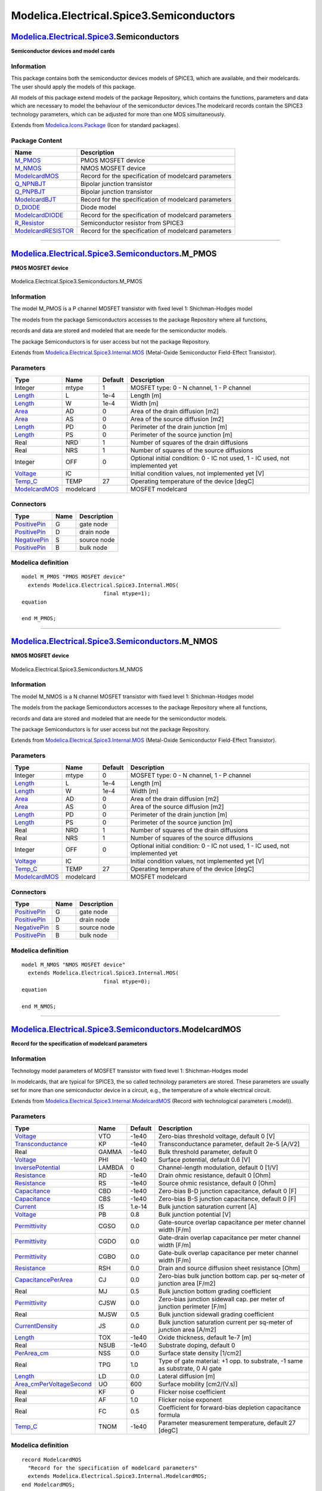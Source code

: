 =========================================
Modelica.Electrical.Spice3.Semiconductors
=========================================

`Modelica.Electrical.Spice3 <Modelica_Electrical_Spice3.html#Modelica.Electrical.Spice3>`_.Semiconductors
---------------------------------------------------------------------------------------------------------

**Semiconductor devices and model cards**

Information
~~~~~~~~~~~

::

This package contains both the semiconductor devices models of SPICE3,
which are available, and their modelcards. The user should apply the
models of this package.

All models of this package extend models of the package Repository,
which contains the functions, parameters and data which are necessary to
model the behaviour of the semiconductor devices.The modelcard records
contain the SPICE3 technology parameters, which can be adjusted for more
than one MOS simultaneously.

::

Extends from
`Modelica.Icons.Package <Modelica_Icons_Package.html#Modelica.Icons.Package>`_
(Icon for standard packages).

Package Content
~~~~~~~~~~~~~~~

+---------------------------------------------------------------------------------------------------------------------------------------------------------------------------------------------------+--------------------------------------------------------+
| Name                                                                                                                                                                                              | Description                                            |
+===================================================================================================================================================================================================+========================================================+
| |image10| `M\_PMOS <Modelica_Electrical_Spice3_Semiconductors.html#Modelica.Electrical.Spice3.Semiconductors.M_PMOS>`_                                                                            | PMOS MOSFET device                                     |
+---------------------------------------------------------------------------------------------------------------------------------------------------------------------------------------------------+--------------------------------------------------------+
| |image11| `M\_NMOS <Modelica_Electrical_Spice3_Semiconductors.html#Modelica.Electrical.Spice3.Semiconductors.M_NMOS>`_                                                                            | NMOS MOSFET device                                     |
+---------------------------------------------------------------------------------------------------------------------------------------------------------------------------------------------------+--------------------------------------------------------+
| |image12| `ModelcardMOS <Modelica_Electrical_Spice3_Semiconductors.html#Modelica.Electrical.Spice3.Semiconductors.ModelcardMOS>`_                                                                 | Record for the specification of modelcard parameters   |
+---------------------------------------------------------------------------------------------------------------------------------------------------------------------------------------------------+--------------------------------------------------------+
| |image13| `Q\_NPNBJT <Modelica_Electrical_Spice3_Semiconductors.html#Modelica.Electrical.Spice3.Semiconductors.Q_NPNBJT>`_                                                                        | Bipolar junction transistor                            |
+---------------------------------------------------------------------------------------------------------------------------------------------------------------------------------------------------+--------------------------------------------------------+
| |image14| `Q\_PNPBJT <Modelica_Electrical_Spice3_Semiconductors.html#Modelica.Electrical.Spice3.Semiconductors.Q_PNPBJT>`_                                                                        | Bipolar junction transistor                            |
+---------------------------------------------------------------------------------------------------------------------------------------------------------------------------------------------------+--------------------------------------------------------+
| |image15| `ModelcardBJT <Modelica_Electrical_Spice3_Semiconductors.html#Modelica.Electrical.Spice3.Semiconductors.ModelcardBJT>`_                                                                 | Record for the specification of modelcard parameters   |
+---------------------------------------------------------------------------------------------------------------------------------------------------------------------------------------------------+--------------------------------------------------------+
| |image16| `D\_DIODE <Modelica_Electrical_Spice3_Semiconductors.html#Modelica.Electrical.Spice3.Semiconductors.D_DIODE>`_                                                                          | Diode model                                            |
+---------------------------------------------------------------------------------------------------------------------------------------------------------------------------------------------------+--------------------------------------------------------+
| |image17| `ModelcardDIODE <Modelica_Electrical_Spice3_Semiconductors.html#Modelica.Electrical.Spice3.Semiconductors.ModelcardDIODE>`_                                                             | Record for the specification of modelcard parameters   |
+---------------------------------------------------------------------------------------------------------------------------------------------------------------------------------------------------+--------------------------------------------------------+
| |image18| `R\_Resistor <Modelica_Electrical_Spice3_Semiconductors.html#Modelica.Electrical.Spice3.Semiconductors.R_Resistor>`_                                                                    | Semiconductor resistor from SPICE3                     |
+---------------------------------------------------------------------------------------------------------------------------------------------------------------------------------------------------+--------------------------------------------------------+
| |image19| `ModelcardRESISTOR <Modelica_Electrical_Spice3_Semiconductors.html#Modelica.Electrical.Spice3.Semiconductors.ModelcardRESISTOR>`_                                                       | Record for the specification of modelcard parameters   |
+---------------------------------------------------------------------------------------------------------------------------------------------------------------------------------------------------+--------------------------------------------------------+

--------------

|image20| `Modelica.Electrical.Spice3.Semiconductors <Modelica_Electrical_Spice3_Semiconductors.html#Modelica.Electrical.Spice3.Semiconductors>`_.M\_PMOS
---------------------------------------------------------------------------------------------------------------------------------------------------------

**PMOS MOSFET device**

.. figure:: Modelica.Electrical.Spice3.Semiconductors.M_PMOSD.png
   :align: center
   :alt: Modelica.Electrical.Spice3.Semiconductors.M\_PMOS

   Modelica.Electrical.Spice3.Semiconductors.M\_PMOS

Information
~~~~~~~~~~~

::

The model M\_PMOS is a P channel MOSFET transistor with fixed level 1:
Shichman-Hodges model

The models from the package Semiconductors accesses to the package
Repository where all functions,

records and data are stored and modeled that are neede for the
semiconductor models.

The package Semiconductors is for user access but not the package
Repository.

::

Extends from
`Modelica.Electrical.Spice3.Internal.MOS <Modelica_Electrical_Spice3_Internal.html#Modelica.Electrical.Spice3.Internal.MOS>`_
(Metal-Oxide Semiconductor Field-Effect Transistor).

Parameters
~~~~~~~~~~

+---------------------------------------------------------------------------------------------------------------+-------------+-----------+---------------------------------------------------------------------------------+
| Type                                                                                                          | Name        | Default   | Description                                                                     |
+===============================================================================================================+=============+===========+=================================================================================+
| Integer                                                                                                       | mtype       | 1         | MOSFET type: 0 - N channel, 1 - P channel                                       |
+---------------------------------------------------------------------------------------------------------------+-------------+-----------+---------------------------------------------------------------------------------+
| `Length <Modelica_SIunits.html#Modelica.SIunits.Length>`_                                                     | L           | 1e-4      | Length [m]                                                                      |
+---------------------------------------------------------------------------------------------------------------+-------------+-----------+---------------------------------------------------------------------------------+
| `Length <Modelica_SIunits.html#Modelica.SIunits.Length>`_                                                     | W           | 1e-4      | Width [m]                                                                       |
+---------------------------------------------------------------------------------------------------------------+-------------+-----------+---------------------------------------------------------------------------------+
| `Area <Modelica_SIunits.html#Modelica.SIunits.Area>`_                                                         | AD          | 0         | Area of the drain diffusion [m2]                                                |
+---------------------------------------------------------------------------------------------------------------+-------------+-----------+---------------------------------------------------------------------------------+
| `Area <Modelica_SIunits.html#Modelica.SIunits.Area>`_                                                         | AS          | 0         | Area of the source diffusion [m2]                                               |
+---------------------------------------------------------------------------------------------------------------+-------------+-----------+---------------------------------------------------------------------------------+
| `Length <Modelica_SIunits.html#Modelica.SIunits.Length>`_                                                     | PD          | 0         | Perimeter of the drain junction [m]                                             |
+---------------------------------------------------------------------------------------------------------------+-------------+-----------+---------------------------------------------------------------------------------+
| `Length <Modelica_SIunits.html#Modelica.SIunits.Length>`_                                                     | PS          | 0         | Perimeter of the source junction [m]                                            |
+---------------------------------------------------------------------------------------------------------------+-------------+-----------+---------------------------------------------------------------------------------+
| Real                                                                                                          | NRD         | 1         | Number of squares of the drain diffusions                                       |
+---------------------------------------------------------------------------------------------------------------+-------------+-----------+---------------------------------------------------------------------------------+
| Real                                                                                                          | NRS         | 1         | Number of squares of the source diffusions                                      |
+---------------------------------------------------------------------------------------------------------------+-------------+-----------+---------------------------------------------------------------------------------+
| Integer                                                                                                       | OFF         | 0         | Optional initial condition: 0 - IC not used, 1 - IC used, not implemented yet   |
+---------------------------------------------------------------------------------------------------------------+-------------+-----------+---------------------------------------------------------------------------------+
| `Voltage <Modelica_SIunits.html#Modelica.SIunits.Voltage>`_                                                   | IC          |           | Initial condition values, not implemented yet [V]                               |
+---------------------------------------------------------------------------------------------------------------+-------------+-----------+---------------------------------------------------------------------------------+
| `Temp\_C <Modelica_SIunits.html#Modelica.SIunits.Temp_C>`_                                                    | TEMP        | 27        | Operating temperature of the device [degC]                                      |
+---------------------------------------------------------------------------------------------------------------+-------------+-----------+---------------------------------------------------------------------------------+
| `ModelcardMOS <Modelica_Electrical_Spice3_Internal.html#Modelica.Electrical.Spice3.Internal.ModelcardMOS>`_   | modelcard   |           | MOSFET modelcard                                                                |
+---------------------------------------------------------------------------------------------------------------+-------------+-----------+---------------------------------------------------------------------------------+

Connectors
~~~~~~~~~~

+-----------------------------------------------------------------------------------------------------------------+--------+---------------+
| Type                                                                                                            | Name   | Description   |
+=================================================================================================================+========+===============+
| `PositivePin <Modelica_Electrical_Analog_Interfaces.html#Modelica.Electrical.Analog.Interfaces.PositivePin>`_   | G      | gate node     |
+-----------------------------------------------------------------------------------------------------------------+--------+---------------+
| `PositivePin <Modelica_Electrical_Analog_Interfaces.html#Modelica.Electrical.Analog.Interfaces.PositivePin>`_   | D      | drain node    |
+-----------------------------------------------------------------------------------------------------------------+--------+---------------+
| `NegativePin <Modelica_Electrical_Analog_Interfaces.html#Modelica.Electrical.Analog.Interfaces.NegativePin>`_   | S      | source node   |
+-----------------------------------------------------------------------------------------------------------------+--------+---------------+
| `PositivePin <Modelica_Electrical_Analog_Interfaces.html#Modelica.Electrical.Analog.Interfaces.PositivePin>`_   | B      | bulk node     |
+-----------------------------------------------------------------------------------------------------------------+--------+---------------+

Modelica definition
~~~~~~~~~~~~~~~~~~~

::

    model M_PMOS "PMOS MOSFET device"
      extends Modelica.Electrical.Spice3.Internal.MOS(
                              final mtype=1);
    equation 

    end M_PMOS;

--------------

|image21| `Modelica.Electrical.Spice3.Semiconductors <Modelica_Electrical_Spice3_Semiconductors.html#Modelica.Electrical.Spice3.Semiconductors>`_.M\_NMOS
---------------------------------------------------------------------------------------------------------------------------------------------------------

**NMOS MOSFET device**

.. figure:: Modelica.Electrical.Spice3.Semiconductors.M_PMOSD.png
   :align: center
   :alt: Modelica.Electrical.Spice3.Semiconductors.M\_NMOS

   Modelica.Electrical.Spice3.Semiconductors.M\_NMOS

Information
~~~~~~~~~~~

::

The model M\_NMOS is a N channel MOSFET transistor with fixed level 1:
Shichman-Hodges model

The models from the package Semiconductors accesses to the package
Repository where all functions,

records and data are stored and modeled that are neede for the
semiconductor models.

The package Semiconductors is for user access but not the package
Repository.

::

Extends from
`Modelica.Electrical.Spice3.Internal.MOS <Modelica_Electrical_Spice3_Internal.html#Modelica.Electrical.Spice3.Internal.MOS>`_
(Metal-Oxide Semiconductor Field-Effect Transistor).

Parameters
~~~~~~~~~~

+---------------------------------------------------------------------------------------------------------------+-------------+-----------+---------------------------------------------------------------------------------+
| Type                                                                                                          | Name        | Default   | Description                                                                     |
+===============================================================================================================+=============+===========+=================================================================================+
| Integer                                                                                                       | mtype       | 0         | MOSFET type: 0 - N channel, 1 - P channel                                       |
+---------------------------------------------------------------------------------------------------------------+-------------+-----------+---------------------------------------------------------------------------------+
| `Length <Modelica_SIunits.html#Modelica.SIunits.Length>`_                                                     | L           | 1e-4      | Length [m]                                                                      |
+---------------------------------------------------------------------------------------------------------------+-------------+-----------+---------------------------------------------------------------------------------+
| `Length <Modelica_SIunits.html#Modelica.SIunits.Length>`_                                                     | W           | 1e-4      | Width [m]                                                                       |
+---------------------------------------------------------------------------------------------------------------+-------------+-----------+---------------------------------------------------------------------------------+
| `Area <Modelica_SIunits.html#Modelica.SIunits.Area>`_                                                         | AD          | 0         | Area of the drain diffusion [m2]                                                |
+---------------------------------------------------------------------------------------------------------------+-------------+-----------+---------------------------------------------------------------------------------+
| `Area <Modelica_SIunits.html#Modelica.SIunits.Area>`_                                                         | AS          | 0         | Area of the source diffusion [m2]                                               |
+---------------------------------------------------------------------------------------------------------------+-------------+-----------+---------------------------------------------------------------------------------+
| `Length <Modelica_SIunits.html#Modelica.SIunits.Length>`_                                                     | PD          | 0         | Perimeter of the drain junction [m]                                             |
+---------------------------------------------------------------------------------------------------------------+-------------+-----------+---------------------------------------------------------------------------------+
| `Length <Modelica_SIunits.html#Modelica.SIunits.Length>`_                                                     | PS          | 0         | Perimeter of the source junction [m]                                            |
+---------------------------------------------------------------------------------------------------------------+-------------+-----------+---------------------------------------------------------------------------------+
| Real                                                                                                          | NRD         | 1         | Number of squares of the drain diffusions                                       |
+---------------------------------------------------------------------------------------------------------------+-------------+-----------+---------------------------------------------------------------------------------+
| Real                                                                                                          | NRS         | 1         | Number of squares of the source diffusions                                      |
+---------------------------------------------------------------------------------------------------------------+-------------+-----------+---------------------------------------------------------------------------------+
| Integer                                                                                                       | OFF         | 0         | Optional initial condition: 0 - IC not used, 1 - IC used, not implemented yet   |
+---------------------------------------------------------------------------------------------------------------+-------------+-----------+---------------------------------------------------------------------------------+
| `Voltage <Modelica_SIunits.html#Modelica.SIunits.Voltage>`_                                                   | IC          |           | Initial condition values, not implemented yet [V]                               |
+---------------------------------------------------------------------------------------------------------------+-------------+-----------+---------------------------------------------------------------------------------+
| `Temp\_C <Modelica_SIunits.html#Modelica.SIunits.Temp_C>`_                                                    | TEMP        | 27        | Operating temperature of the device [degC]                                      |
+---------------------------------------------------------------------------------------------------------------+-------------+-----------+---------------------------------------------------------------------------------+
| `ModelcardMOS <Modelica_Electrical_Spice3_Internal.html#Modelica.Electrical.Spice3.Internal.ModelcardMOS>`_   | modelcard   |           | MOSFET modelcard                                                                |
+---------------------------------------------------------------------------------------------------------------+-------------+-----------+---------------------------------------------------------------------------------+

Connectors
~~~~~~~~~~

+-----------------------------------------------------------------------------------------------------------------+--------+---------------+
| Type                                                                                                            | Name   | Description   |
+=================================================================================================================+========+===============+
| `PositivePin <Modelica_Electrical_Analog_Interfaces.html#Modelica.Electrical.Analog.Interfaces.PositivePin>`_   | G      | gate node     |
+-----------------------------------------------------------------------------------------------------------------+--------+---------------+
| `PositivePin <Modelica_Electrical_Analog_Interfaces.html#Modelica.Electrical.Analog.Interfaces.PositivePin>`_   | D      | drain node    |
+-----------------------------------------------------------------------------------------------------------------+--------+---------------+
| `NegativePin <Modelica_Electrical_Analog_Interfaces.html#Modelica.Electrical.Analog.Interfaces.NegativePin>`_   | S      | source node   |
+-----------------------------------------------------------------------------------------------------------------+--------+---------------+
| `PositivePin <Modelica_Electrical_Analog_Interfaces.html#Modelica.Electrical.Analog.Interfaces.PositivePin>`_   | B      | bulk node     |
+-----------------------------------------------------------------------------------------------------------------+--------+---------------+

Modelica definition
~~~~~~~~~~~~~~~~~~~

::

    model M_NMOS "NMOS MOSFET device"
      extends Modelica.Electrical.Spice3.Internal.MOS(
                              final mtype=0);
    equation 

    end M_NMOS;

--------------

`Modelica.Electrical.Spice3.Semiconductors <Modelica_Electrical_Spice3_Semiconductors.html#Modelica.Electrical.Spice3.Semiconductors>`_.ModelcardMOS
----------------------------------------------------------------------------------------------------------------------------------------------------

**Record for the specification of modelcard parameters**

Information
~~~~~~~~~~~

::

Technology model parameters of MOSFET transistor with fixed level 1:
Shichman-Hodges model

In modelcards, that are typical for SPICE3, the so called technology
parameters are stored. These parameters are usually set for more than
one semiconductor device in a circuit, e.g., the temperature of a whole
electrical circuit.

::

Extends from
`Modelica.Electrical.Spice3.Internal.ModelcardMOS <Modelica_Electrical_Spice3_Internal.html#Modelica.Electrical.Spice3.Internal.ModelcardMOS>`_
(Record with technological parameters (.model)).

Parameters
~~~~~~~~~~

+----------------------------------------------------------------------------------------------------------------------------------------------+----------+-----------+--------------------------------------------------------------------------------+
| Type                                                                                                                                         | Name     | Default   | Description                                                                    |
+==============================================================================================================================================+==========+===========+================================================================================+
| `Voltage <Modelica_SIunits.html#Modelica.SIunits.Voltage>`_                                                                                  | VTO      | -1e40     | Zero-bias threshold voltage, default 0 [V]                                     |
+----------------------------------------------------------------------------------------------------------------------------------------------+----------+-----------+--------------------------------------------------------------------------------+
| `Transconductance <Modelica_SIunits.html#Modelica.SIunits.Transconductance>`_                                                                | KP       | -1e40     | Transconductance parameter, default 2e-5 [A/V2]                                |
+----------------------------------------------------------------------------------------------------------------------------------------------+----------+-----------+--------------------------------------------------------------------------------+
| Real                                                                                                                                         | GAMMA    | -1e40     | Bulk threshold parameter, default 0                                            |
+----------------------------------------------------------------------------------------------------------------------------------------------+----------+-----------+--------------------------------------------------------------------------------+
| `Voltage <Modelica_SIunits.html#Modelica.SIunits.Voltage>`_                                                                                  | PHI      | -1e40     | Surface potential, default 0.6 [V]                                             |
+----------------------------------------------------------------------------------------------------------------------------------------------+----------+-----------+--------------------------------------------------------------------------------+
| `InversePotential <Modelica_SIunits.html#Modelica.SIunits.InversePotential>`_                                                                | LAMBDA   | 0         | Channel-length modulation, default 0 [1/V]                                     |
+----------------------------------------------------------------------------------------------------------------------------------------------+----------+-----------+--------------------------------------------------------------------------------+
| `Resistance <Modelica_SIunits.html#Modelica.SIunits.Resistance>`_                                                                            | RD       | -1e40     | Drain ohmic resistance, default 0 [Ohm]                                        |
+----------------------------------------------------------------------------------------------------------------------------------------------+----------+-----------+--------------------------------------------------------------------------------+
| `Resistance <Modelica_SIunits.html#Modelica.SIunits.Resistance>`_                                                                            | RS       | -1e40     | Source ohmic resistance, default 0 [Ohm]                                       |
+----------------------------------------------------------------------------------------------------------------------------------------------+----------+-----------+--------------------------------------------------------------------------------+
| `Capacitance <Modelica_SIunits.html#Modelica.SIunits.Capacitance>`_                                                                          | CBD      | -1e40     | Zero-bias B-D junction capacitance, default 0 [F]                              |
+----------------------------------------------------------------------------------------------------------------------------------------------+----------+-----------+--------------------------------------------------------------------------------+
| `Capacitance <Modelica_SIunits.html#Modelica.SIunits.Capacitance>`_                                                                          | CBS      | -1e40     | Zero-bias B-S junction capacitance, default 0 [F]                              |
+----------------------------------------------------------------------------------------------------------------------------------------------+----------+-----------+--------------------------------------------------------------------------------+
| `Current <Modelica_SIunits.html#Modelica.SIunits.Current>`_                                                                                  | IS       | 1.e-14    | Bulk junction saturation current [A]                                           |
+----------------------------------------------------------------------------------------------------------------------------------------------+----------+-----------+--------------------------------------------------------------------------------+
| `Voltage <Modelica_SIunits.html#Modelica.SIunits.Voltage>`_                                                                                  | PB       | 0.8       | Bulk junction potential [V]                                                    |
+----------------------------------------------------------------------------------------------------------------------------------------------+----------+-----------+--------------------------------------------------------------------------------+
| `Permittivity <Modelica_SIunits.html#Modelica.SIunits.Permittivity>`_                                                                        | CGSO     | 0.0       | Gate-source overlap capacitance per meter channel width [F/m]                  |
+----------------------------------------------------------------------------------------------------------------------------------------------+----------+-----------+--------------------------------------------------------------------------------+
| `Permittivity <Modelica_SIunits.html#Modelica.SIunits.Permittivity>`_                                                                        | CGDO     | 0.0       | Gate-drain overlap capacitance per meter channel width [F/m]                   |
+----------------------------------------------------------------------------------------------------------------------------------------------+----------+-----------+--------------------------------------------------------------------------------+
| `Permittivity <Modelica_SIunits.html#Modelica.SIunits.Permittivity>`_                                                                        | CGBO     | 0.0       | Gate-bulk overlap capacitance per meter channel width [F/m]                    |
+----------------------------------------------------------------------------------------------------------------------------------------------+----------+-----------+--------------------------------------------------------------------------------+
| `Resistance <Modelica_SIunits.html#Modelica.SIunits.Resistance>`_                                                                            | RSH      | 0.0       | Drain and source diffusion sheet resistance [Ohm]                              |
+----------------------------------------------------------------------------------------------------------------------------------------------+----------+-----------+--------------------------------------------------------------------------------+
| `CapacitancePerArea <Modelica_SIunits.html#Modelica.SIunits.CapacitancePerArea>`_                                                            | CJ       | 0.0       | Zero-bias bulk junction bottom cap. per sq-meter of junction area [F/m2]       |
+----------------------------------------------------------------------------------------------------------------------------------------------+----------+-----------+--------------------------------------------------------------------------------+
| Real                                                                                                                                         | MJ       | 0.5       | Bulk junction bottom grading coefficient                                       |
+----------------------------------------------------------------------------------------------------------------------------------------------+----------+-----------+--------------------------------------------------------------------------------+
| `Permittivity <Modelica_SIunits.html#Modelica.SIunits.Permittivity>`_                                                                        | CJSW     | 0.0       | Zero-bias junction sidewall cap. per meter of junction perimeter [F/m]         |
+----------------------------------------------------------------------------------------------------------------------------------------------+----------+-----------+--------------------------------------------------------------------------------+
| Real                                                                                                                                         | MJSW     | 0.5       | Bulk junction sidewall grading coefficient                                     |
+----------------------------------------------------------------------------------------------------------------------------------------------+----------+-----------+--------------------------------------------------------------------------------+
| `CurrentDensity <Modelica_SIunits.html#Modelica.SIunits.CurrentDensity>`_                                                                    | JS       | 0.0       | Bulk junction saturation current per sq-meter of junction area [A/m2]          |
+----------------------------------------------------------------------------------------------------------------------------------------------+----------+-----------+--------------------------------------------------------------------------------+
| `Length <Modelica_SIunits.html#Modelica.SIunits.Length>`_                                                                                    | TOX      | -1e40     | Oxide thickness, default 1e-7 [m]                                              |
+----------------------------------------------------------------------------------------------------------------------------------------------+----------+-----------+--------------------------------------------------------------------------------+
| Real                                                                                                                                         | NSUB     | -1e40     | Substrate doping, default 0                                                    |
+----------------------------------------------------------------------------------------------------------------------------------------------+----------+-----------+--------------------------------------------------------------------------------+
| `PerArea\_cm <Modelica_SIunits_Conversions_NonSIunits.html#Modelica.SIunits.Conversions.NonSIunits.PerArea_cm>`_                             | NSS      | 0.0       | Surface state density [1/cm2]                                                  |
+----------------------------------------------------------------------------------------------------------------------------------------------+----------+-----------+--------------------------------------------------------------------------------+
| Real                                                                                                                                         | TPG      | 1.0       | Type of gate material: +1 opp. to substrate, -1 same as substrate, 0 Al gate   |
+----------------------------------------------------------------------------------------------------------------------------------------------+----------+-----------+--------------------------------------------------------------------------------+
| `Length <Modelica_SIunits.html#Modelica.SIunits.Length>`_                                                                                    | LD       | 0.0       | Lateral diffusion [m]                                                          |
+----------------------------------------------------------------------------------------------------------------------------------------------+----------+-----------+--------------------------------------------------------------------------------+
| `Area\_cmPerVoltageSecond <Modelica_SIunits_Conversions_NonSIunits.html#Modelica.SIunits.Conversions.NonSIunits.Area_cmPerVoltageSecond>`_   | UO       | 600       | Surface mobility [cm2/(V.s)]                                                   |
+----------------------------------------------------------------------------------------------------------------------------------------------+----------+-----------+--------------------------------------------------------------------------------+
| Real                                                                                                                                         | KF       | 0         | Flicker noise coefficient                                                      |
+----------------------------------------------------------------------------------------------------------------------------------------------+----------+-----------+--------------------------------------------------------------------------------+
| Real                                                                                                                                         | AF       | 1.0       | Flicker noise exponent                                                         |
+----------------------------------------------------------------------------------------------------------------------------------------------+----------+-----------+--------------------------------------------------------------------------------+
| Real                                                                                                                                         | FC       | 0.5       | Coefficient for forward-bias depletion capacitance formula                     |
+----------------------------------------------------------------------------------------------------------------------------------------------+----------+-----------+--------------------------------------------------------------------------------+
| `Temp\_C <Modelica_SIunits.html#Modelica.SIunits.Temp_C>`_                                                                                   | TNOM     | -1e40     | Parameter measurement temperature, default 27 [degC]                           |
+----------------------------------------------------------------------------------------------------------------------------------------------+----------+-----------+--------------------------------------------------------------------------------+

Modelica definition
~~~~~~~~~~~~~~~~~~~

::

    record ModelcardMOS 
      "Record for the specification of modelcard parameters"
      extends Modelica.Electrical.Spice3.Internal.ModelcardMOS;
    end ModelcardMOS;

--------------

|image22| `Modelica.Electrical.Spice3.Semiconductors <Modelica_Electrical_Spice3_Semiconductors.html#Modelica.Electrical.Spice3.Semiconductors>`_.Q\_NPNBJT
-----------------------------------------------------------------------------------------------------------------------------------------------------------

**Bipolar junction transistor**

.. figure:: Modelica.Electrical.Spice3.Semiconductors.Q_NPNBJTD.png
   :align: center
   :alt: Modelica.Electrical.Spice3.Semiconductors.Q\_NPNBJT

   Modelica.Electrical.Spice3.Semiconductors.Q\_NPNBJT

Information
~~~~~~~~~~~

::

The model Q\_NPNBJT is a NPN bipolar junction transistor model: Modified
Gummel-Poon.

The models from the package Semiconductors accesses to the package
Repository where all functions,

records and data are stored and modeled that are neede for the
semiconductor models.

The package Semiconductors is for user access but not the package
Repository.

::

Extends from
`Modelica.Electrical.Spice3.Internal.BJT <Modelica_Electrical_Spice3_Internal.html#Modelica.Electrical.Spice3.Internal.BJT>`_
(Bipolar junction transistor).

Parameters
~~~~~~~~~~

+-------------------------------------------------------------------------------------------------------------------+--------------+-----------+----------------------------------------------------------------------------------------+
| Type                                                                                                              | Name         | Default   | Description                                                                            |
+===================================================================================================================+==============+===========+========================================================================================+
| Real                                                                                                              | TBJT         | 1         | Type of transistor (NPN=1, PNP=-1)                                                     |
+-------------------------------------------------------------------------------------------------------------------+--------------+-----------+----------------------------------------------------------------------------------------+
| Real                                                                                                              | AREA         | 1.0       | Area factor                                                                            |
+-------------------------------------------------------------------------------------------------------------------+--------------+-----------+----------------------------------------------------------------------------------------+
| Boolean                                                                                                           | OFF          | false     | Optional initial condition: false - IC not used, true - IC used, not implemented yet   |
+-------------------------------------------------------------------------------------------------------------------+--------------+-----------+----------------------------------------------------------------------------------------+
| `Voltage <Modelica_SIunits.html#Modelica.SIunits.Voltage>`_                                                       | IC\_VCE      |           | Initial condition value (VBE, not implemented yet [V]                                  |
+-------------------------------------------------------------------------------------------------------------------+--------------+-----------+----------------------------------------------------------------------------------------+
| `Voltage <Modelica_SIunits.html#Modelica.SIunits.Voltage>`_                                                       | IC\_VBE      |           | Initial condition value (VBC, not implemented yet [V]                                  |
+-------------------------------------------------------------------------------------------------------------------+--------------+-----------+----------------------------------------------------------------------------------------+
| `Temp\_C <Modelica_SIunits.html#Modelica.SIunits.Temp_C>`_                                                        | TEMP         | 27        | Operating temperature of the device [degC]                                             |
+-------------------------------------------------------------------------------------------------------------------+--------------+-----------+----------------------------------------------------------------------------------------+
| Boolean                                                                                                           | SENS\_AREA   | false     | Flag to request sensitivity WRT area, not implemented yet                              |
+-------------------------------------------------------------------------------------------------------------------+--------------+-----------+----------------------------------------------------------------------------------------+
| `ModelcardBJT <Modelica_Electrical_Spice3_Internal.html#Modelica.Electrical.Spice3.Internal.ModelcardBJT>`_       | modelcard    |           | BJT modelcard                                                                          |
+-------------------------------------------------------------------------------------------------------------------+--------------+-----------+----------------------------------------------------------------------------------------+
| `SpiceConstants <Modelica_Electrical_Spice3_Internal.html#Modelica.Electrical.Spice3.Internal.SpiceConstants>`_   | Con          |           | General constants of SPICE simulator                                                   |
+-------------------------------------------------------------------------------------------------------------------+--------------+-----------+----------------------------------------------------------------------------------------+

Connectors
~~~~~~~~~~

+-----------------------------------------------------------------------------------------------------------------+--------+------------------+
| Type                                                                                                            | Name   | Description      |
+=================================================================================================================+========+==================+
| `PositivePin <Modelica_Electrical_Analog_Interfaces.html#Modelica.Electrical.Analog.Interfaces.PositivePin>`_   | B      | Base node        |
+-----------------------------------------------------------------------------------------------------------------+--------+------------------+
| `PositivePin <Modelica_Electrical_Analog_Interfaces.html#Modelica.Electrical.Analog.Interfaces.PositivePin>`_   | C      | Collector node   |
+-----------------------------------------------------------------------------------------------------------------+--------+------------------+
| `NegativePin <Modelica_Electrical_Analog_Interfaces.html#Modelica.Electrical.Analog.Interfaces.NegativePin>`_   | E      | Emitter node     |
+-----------------------------------------------------------------------------------------------------------------+--------+------------------+

Modelica definition
~~~~~~~~~~~~~~~~~~~

::

    model Q_NPNBJT "Bipolar junction transistor"
     extends Modelica.Electrical.Spice3.Internal.BJT(
                            final TBJT=1);


    end Q_NPNBJT;

--------------

|image23| `Modelica.Electrical.Spice3.Semiconductors <Modelica_Electrical_Spice3_Semiconductors.html#Modelica.Electrical.Spice3.Semiconductors>`_.Q\_PNPBJT
-----------------------------------------------------------------------------------------------------------------------------------------------------------

**Bipolar junction transistor**

.. figure:: Modelica.Electrical.Spice3.Semiconductors.Q_NPNBJTD.png
   :align: center
   :alt: Modelica.Electrical.Spice3.Semiconductors.Q\_PNPBJT

   Modelica.Electrical.Spice3.Semiconductors.Q\_PNPBJT

Information
~~~~~~~~~~~

::

The model Q\_PNPBJT is a PNP bipolar junction transistor model: Modified
Gummel-Poon.

The models from the package Semiconductors accesses to the package
Repository where all functions,

records and data are stored and modeled that are neede for the
semiconductor models.

The package Semiconductors is for user access but not the package
Repository.

::

Extends from
`Modelica.Electrical.Spice3.Internal.BJT <Modelica_Electrical_Spice3_Internal.html#Modelica.Electrical.Spice3.Internal.BJT>`_
(Bipolar junction transistor).

Parameters
~~~~~~~~~~

+-------------------------------------------------------------------------------------------------------------------+--------------+-----------+----------------------------------------------------------------------------------------+
| Type                                                                                                              | Name         | Default   | Description                                                                            |
+===================================================================================================================+==============+===========+========================================================================================+
| Real                                                                                                              | TBJT         | -1        | Type of transistor (NPN=1, PNP=-1)                                                     |
+-------------------------------------------------------------------------------------------------------------------+--------------+-----------+----------------------------------------------------------------------------------------+
| Real                                                                                                              | AREA         | 1.0       | Area factor                                                                            |
+-------------------------------------------------------------------------------------------------------------------+--------------+-----------+----------------------------------------------------------------------------------------+
| Boolean                                                                                                           | OFF          | false     | Optional initial condition: false - IC not used, true - IC used, not implemented yet   |
+-------------------------------------------------------------------------------------------------------------------+--------------+-----------+----------------------------------------------------------------------------------------+
| `Voltage <Modelica_SIunits.html#Modelica.SIunits.Voltage>`_                                                       | IC\_VCE      |           | Initial condition value (VBE, not implemented yet [V]                                  |
+-------------------------------------------------------------------------------------------------------------------+--------------+-----------+----------------------------------------------------------------------------------------+
| `Voltage <Modelica_SIunits.html#Modelica.SIunits.Voltage>`_                                                       | IC\_VBE      |           | Initial condition value (VBC, not implemented yet [V]                                  |
+-------------------------------------------------------------------------------------------------------------------+--------------+-----------+----------------------------------------------------------------------------------------+
| `Temp\_C <Modelica_SIunits.html#Modelica.SIunits.Temp_C>`_                                                        | TEMP         | 27        | Operating temperature of the device [degC]                                             |
+-------------------------------------------------------------------------------------------------------------------+--------------+-----------+----------------------------------------------------------------------------------------+
| Boolean                                                                                                           | SENS\_AREA   | false     | Flag to request sensitivity WRT area, not implemented yet                              |
+-------------------------------------------------------------------------------------------------------------------+--------------+-----------+----------------------------------------------------------------------------------------+
| `ModelcardBJT <Modelica_Electrical_Spice3_Internal.html#Modelica.Electrical.Spice3.Internal.ModelcardBJT>`_       | modelcard    |           | BJT modelcard                                                                          |
+-------------------------------------------------------------------------------------------------------------------+--------------+-----------+----------------------------------------------------------------------------------------+
| `SpiceConstants <Modelica_Electrical_Spice3_Internal.html#Modelica.Electrical.Spice3.Internal.SpiceConstants>`_   | Con          |           | General constants of SPICE simulator                                                   |
+-------------------------------------------------------------------------------------------------------------------+--------------+-----------+----------------------------------------------------------------------------------------+

Connectors
~~~~~~~~~~

+-----------------------------------------------------------------------------------------------------------------+--------+------------------+
| Type                                                                                                            | Name   | Description      |
+=================================================================================================================+========+==================+
| `PositivePin <Modelica_Electrical_Analog_Interfaces.html#Modelica.Electrical.Analog.Interfaces.PositivePin>`_   | B      | Base node        |
+-----------------------------------------------------------------------------------------------------------------+--------+------------------+
| `PositivePin <Modelica_Electrical_Analog_Interfaces.html#Modelica.Electrical.Analog.Interfaces.PositivePin>`_   | C      | Collector node   |
+-----------------------------------------------------------------------------------------------------------------+--------+------------------+
| `NegativePin <Modelica_Electrical_Analog_Interfaces.html#Modelica.Electrical.Analog.Interfaces.NegativePin>`_   | E      | Emitter node     |
+-----------------------------------------------------------------------------------------------------------------+--------+------------------+

Modelica definition
~~~~~~~~~~~~~~~~~~~

::

    model Q_PNPBJT "Bipolar junction transistor"
     extends Modelica.Electrical.Spice3.Internal.BJT(
                            final TBJT=-1);


    end Q_PNPBJT;

--------------

`Modelica.Electrical.Spice3.Semiconductors <Modelica_Electrical_Spice3_Semiconductors.html#Modelica.Electrical.Spice3.Semiconductors>`_.ModelcardBJT
----------------------------------------------------------------------------------------------------------------------------------------------------

**Record for the specification of modelcard parameters**

Information
~~~~~~~~~~~

::

In modelcards, that are typical for SPICE3, the so called technology
parameters are stored. These parameters are usually set for more than
one semiconductor device in a circuit, e.g., the temperature of a whole
electrical circuit.

Technology parameters of the modified Gummel-Poon bipolar junction
transistor model

::

Extends from
`Modelica.Electrical.Spice3.Internal.ModelcardBJT <Modelica_Electrical_Spice3_Internal.html#Modelica.Electrical.Spice3.Internal.ModelcardBJT>`_
(Record with technological parameters (.model)).

Parameters
~~~~~~~~~~

+-----------------------------------------------------------------------+--------+-----------+--------------------------------------------------------+
| Type                                                                  | Name   | Default   | Description                                            |
+=======================================================================+========+===========+========================================================+
| `Temp\_C <Modelica_SIunits.html#Modelica.SIunits.Temp_C>`_            | TNOM   | -1e40     | Parameter measurement temperature, default 27 [degC]   |
+-----------------------------------------------------------------------+--------+-----------+--------------------------------------------------------+
| `Current <Modelica_SIunits.html#Modelica.SIunits.Current>`_           | IS     | 1e-16     | Transport saturation current [A]                       |
+-----------------------------------------------------------------------+--------+-----------+--------------------------------------------------------+
| Real                                                                  | BF     | 100.00    | Ideal maximum forward beta F                           |
+-----------------------------------------------------------------------+--------+-----------+--------------------------------------------------------+
| Real                                                                  | NF     | 1.0       | Forward current emission coefficientF                  |
+-----------------------------------------------------------------------+--------+-----------+--------------------------------------------------------+
| Real                                                                  | NE     | 1.5       | B-E leakage emission coefficient                       |
+-----------------------------------------------------------------------+--------+-----------+--------------------------------------------------------+
| `Current <Modelica_SIunits.html#Modelica.SIunits.Current>`_           | ISE    | -1e40     | B-E leakage saturation current, default = 0 [A]        |
+-----------------------------------------------------------------------+--------+-----------+--------------------------------------------------------+
| `Current <Modelica_SIunits.html#Modelica.SIunits.Current>`_           | ISC    | -1e40     | B-C leakage saturation current, default = 0 [A]        |
+-----------------------------------------------------------------------+--------+-----------+--------------------------------------------------------+
| Real                                                                  | BR     | 1.0       | Ideal maximum reverse beta                             |
+-----------------------------------------------------------------------+--------+-----------+--------------------------------------------------------+
| Real                                                                  | NR     | 1.0       | Reverse current emission coefficient                   |
+-----------------------------------------------------------------------+--------+-----------+--------------------------------------------------------+
| Real                                                                  | NC     | 2.0       | B-C leakage emission coefficient                       |
+-----------------------------------------------------------------------+--------+-----------+--------------------------------------------------------+
| `Voltage <Modelica_SIunits.html#Modelica.SIunits.Voltage>`_           | VAF    | 0.0       | Forward Early voltage [V]                              |
+-----------------------------------------------------------------------+--------+-----------+--------------------------------------------------------+
| `Current <Modelica_SIunits.html#Modelica.SIunits.Current>`_           | IKF    | 0.0       | Forward beta roll-off corner current [A]               |
+-----------------------------------------------------------------------+--------+-----------+--------------------------------------------------------+
| `Voltage <Modelica_SIunits.html#Modelica.SIunits.Voltage>`_           | VAR    | 0.0       | Reverse Early voltage [V]                              |
+-----------------------------------------------------------------------+--------+-----------+--------------------------------------------------------+
| `Current <Modelica_SIunits.html#Modelica.SIunits.Current>`_           | IKR    | 0.0       | Reverse beta roll-off corner current [A]               |
+-----------------------------------------------------------------------+--------+-----------+--------------------------------------------------------+
| `Resistance <Modelica_SIunits.html#Modelica.SIunits.Resistance>`_     | RE     | 0.0       | Emitter resistance [Ohm]                               |
+-----------------------------------------------------------------------+--------+-----------+--------------------------------------------------------+
| `Resistance <Modelica_SIunits.html#Modelica.SIunits.Resistance>`_     | RC     | 0.0       | Collector resistance [Ohm]                             |
+-----------------------------------------------------------------------+--------+-----------+--------------------------------------------------------+
| `Current <Modelica_SIunits.html#Modelica.SIunits.Current>`_           | IRB    | 0.0       | Current for base resistance = (rb+rbm)/2 [A]           |
+-----------------------------------------------------------------------+--------+-----------+--------------------------------------------------------+
| `Resistance <Modelica_SIunits.html#Modelica.SIunits.Resistance>`_     | RB     | 0.0       | Zero bias base resistance [Ohm]                        |
+-----------------------------------------------------------------------+--------+-----------+--------------------------------------------------------+
| `Resistance <Modelica_SIunits.html#Modelica.SIunits.Resistance>`_     | RBM    | -1e40     | Minimum base resistance, default = 0.0 [Ohm]           |
+-----------------------------------------------------------------------+--------+-----------+--------------------------------------------------------+
| `Capacitance <Modelica_SIunits.html#Modelica.SIunits.Capacitance>`_   | CJE    | 0.0       | Zero bias B-E depletion capacitance [F]                |
+-----------------------------------------------------------------------+--------+-----------+--------------------------------------------------------+
| `Voltage <Modelica_SIunits.html#Modelica.SIunits.Voltage>`_           | VJE    | 0.75      | B-E built in potential [V]                             |
+-----------------------------------------------------------------------+--------+-----------+--------------------------------------------------------+
| Real                                                                  | MJE    | 0.33      | B-E junction exponential faktor                        |
+-----------------------------------------------------------------------+--------+-----------+--------------------------------------------------------+
| `Time <Modelica_SIunits.html#Modelica.SIunits.Time>`_                 | TF     | 0.0       | Ideal forward transit time [s]                         |
+-----------------------------------------------------------------------+--------+-----------+--------------------------------------------------------+
| Real                                                                  | XTF    | 0.0       | Coefficient for bias dependence of TF                  |
+-----------------------------------------------------------------------+--------+-----------+--------------------------------------------------------+
| `Current <Modelica_SIunits.html#Modelica.SIunits.Current>`_           | ITF    | 0.0       | High current dependence of TF, [A]                     |
+-----------------------------------------------------------------------+--------+-----------+--------------------------------------------------------+
| `Voltage <Modelica_SIunits.html#Modelica.SIunits.Voltage>`_           | VTF    | 0.0       | Voltage giving VBC dependence of TF [V]                |
+-----------------------------------------------------------------------+--------+-----------+--------------------------------------------------------+
| `Temp\_C <Modelica_SIunits.html#Modelica.SIunits.Temp_C>`_            | PTF    | 0.0       | Excess phase at freq=1/(TF\*2\*Pi) Hz [degC]           |
+-----------------------------------------------------------------------+--------+-----------+--------------------------------------------------------+
| `Capacitance <Modelica_SIunits.html#Modelica.SIunits.Capacitance>`_   | CJC    | 0.0       | Zero bias B-C depletion capacitance [F]                |
+-----------------------------------------------------------------------+--------+-----------+--------------------------------------------------------+
| `Voltage <Modelica_SIunits.html#Modelica.SIunits.Voltage>`_           | VJC    | 0.75      | B-C built in potential [V]                             |
+-----------------------------------------------------------------------+--------+-----------+--------------------------------------------------------+
| Real                                                                  | MJC    | 0.33      | B-C junction grading coefficient                       |
+-----------------------------------------------------------------------+--------+-----------+--------------------------------------------------------+
| Real                                                                  | XCJC   | 1.0       | Fraction of B-C cap to internal base                   |
+-----------------------------------------------------------------------+--------+-----------+--------------------------------------------------------+
| `Time <Modelica_SIunits.html#Modelica.SIunits.Time>`_                 | TR     | 0.0       | Ideal reverse transit time [s]                         |
+-----------------------------------------------------------------------+--------+-----------+--------------------------------------------------------+
| `Capacitance <Modelica_SIunits.html#Modelica.SIunits.Capacitance>`_   | CJS    | 0.0       | Zero bias C-S capacitance [F]                          |
+-----------------------------------------------------------------------+--------+-----------+--------------------------------------------------------+
| `Voltage <Modelica_SIunits.html#Modelica.SIunits.Voltage>`_           | VJS    | 0.75      | Substrate junction built-in potential [V]              |
+-----------------------------------------------------------------------+--------+-----------+--------------------------------------------------------+
| Real                                                                  | MJS    | 0.0       | Substrate junction grading coefficient                 |
+-----------------------------------------------------------------------+--------+-----------+--------------------------------------------------------+
| Real                                                                  | XTB    | 0.0       | Forward and reverse beta temperature exponent          |
+-----------------------------------------------------------------------+--------+-----------+--------------------------------------------------------+
| `GapEnergy <Modelica_SIunits.html#Modelica.SIunits.GapEnergy>`_       | EG     | 1.11      | Energy gap for IS temperature effect on IS [eV]        |
+-----------------------------------------------------------------------+--------+-----------+--------------------------------------------------------+
| Real                                                                  | XTI    | 3.0       | Temperature exponent for IS                            |
+-----------------------------------------------------------------------+--------+-----------+--------------------------------------------------------+
| Real                                                                  | KF     | 0.0       | Flicker Noise Coefficient                              |
+-----------------------------------------------------------------------+--------+-----------+--------------------------------------------------------+
| Real                                                                  | AF     | 1.0       | Flicker Noise Exponent                                 |
+-----------------------------------------------------------------------+--------+-----------+--------------------------------------------------------+
| Real                                                                  | FC     | 0.5       | Forward bias junction fit parameter                    |
+-----------------------------------------------------------------------+--------+-----------+--------------------------------------------------------+

Modelica definition
~~~~~~~~~~~~~~~~~~~

::

    record ModelcardBJT 
      "Record for the specification of modelcard parameters"
      extends Modelica.Electrical.Spice3.Internal.ModelcardBJT;
    end ModelcardBJT;

--------------

|image24| `Modelica.Electrical.Spice3.Semiconductors <Modelica_Electrical_Spice3_Semiconductors.html#Modelica.Electrical.Spice3.Semiconductors>`_.D\_DIODE
----------------------------------------------------------------------------------------------------------------------------------------------------------

**Diode model**

.. figure:: Modelica.Electrical.Spice3.Semiconductors.D_DIODED.png
   :align: center
   :alt: Modelica.Electrical.Spice3.Semiconductors.D\_DIODE

   Modelica.Electrical.Spice3.Semiconductors.D\_DIODE

Information
~~~~~~~~~~~

::

The model D\_DIODE is a Junction diode model

The models from the package Semiconductors accesses to the package
Repository where all functions,

records and data are stored and modeled that are neede for the
semiconductor models.

The package Semiconductors is for user access but not the package
Repository.

::

Extends from
`Modelica.Electrical.Spice3.Internal.DIODE <Modelica_Electrical_Spice3_Internal.html#Modelica.Electrical.Spice3.Internal.DIODE>`_
(Diode model).

Parameters
~~~~~~~~~~

+-------------------------------------------------------------------------------------------------------------------+------------------+-----------+----------------------------------------------------------------------------------------+
| Type                                                                                                              | Name             | Default   | Description                                                                            |
+===================================================================================================================+==================+===========+========================================================================================+
| Real                                                                                                              | AREA             | 1         | Area factor                                                                            |
+-------------------------------------------------------------------------------------------------------------------+------------------+-----------+----------------------------------------------------------------------------------------+
| Boolean                                                                                                           | OFF              | false     | Optional initial condition: false - IC not used, true - IC used, not implemented yet   |
+-------------------------------------------------------------------------------------------------------------------+------------------+-----------+----------------------------------------------------------------------------------------+
| `Voltage <Modelica_SIunits.html#Modelica.SIunits.Voltage>`_                                                       | IC               |           | Initial condition value (VD, not implemented yet [V]                                   |
+-------------------------------------------------------------------------------------------------------------------+------------------+-----------+----------------------------------------------------------------------------------------+
| `Temp\_C <Modelica_SIunits.html#Modelica.SIunits.Temp_C>`_                                                        | TEMP             | 27        | Operating temperature of the device [degC]                                             |
+-------------------------------------------------------------------------------------------------------------------+------------------+-----------+----------------------------------------------------------------------------------------+
| Boolean                                                                                                           | SENS\_AREA       |           | Flag to request sensitivity WRT area, not implemented yet                              |
+-------------------------------------------------------------------------------------------------------------------+------------------+-----------+----------------------------------------------------------------------------------------+
| `ModelcardDIODE <Modelica_Electrical_Spice3_Internal.html#Modelica.Electrical.Spice3.Internal.ModelcardDIODE>`_   | modelcarddiode   |           | DIODE modelcard                                                                        |
+-------------------------------------------------------------------------------------------------------------------+------------------+-----------+----------------------------------------------------------------------------------------+

Connectors
~~~~~~~~~~

+-----------------------------------------------------------------------------------------------------------------+--------+-------------------------------------------------------------------------------+
| Type                                                                                                            | Name   | Description                                                                   |
+=================================================================================================================+========+===============================================================================+
| `PositivePin <Modelica_Electrical_Analog_Interfaces.html#Modelica.Electrical.Analog.Interfaces.PositivePin>`_   | p      | Positive pin Positive pin (potential p.v > n.v for positive voltage drop v)   |
+-----------------------------------------------------------------------------------------------------------------+--------+-------------------------------------------------------------------------------+
| `NegativePin <Modelica_Electrical_Analog_Interfaces.html#Modelica.Electrical.Analog.Interfaces.NegativePin>`_   | n      | Negative pin                                                                  |
+-----------------------------------------------------------------------------------------------------------------+--------+-------------------------------------------------------------------------------+

Modelica definition
~~~~~~~~~~~~~~~~~~~

::

    model D_DIODE "Diode model"
      extends Modelica.Electrical.Spice3.Internal.DIODE;


    end D_DIODE;

--------------

`Modelica.Electrical.Spice3.Semiconductors <Modelica_Electrical_Spice3_Semiconductors.html#Modelica.Electrical.Spice3.Semiconductors>`_.ModelcardDIODE
------------------------------------------------------------------------------------------------------------------------------------------------------

**Record for the specification of modelcard parameters**

Information
~~~~~~~~~~~

::

In modelcards, that are typical for SPICE3, the so called technology
parameters are stored. These parameters are usually set for more than
one semiconductor device in a circuit, e.g., the temperature of a whole
electrical circuit.

Technology parameters of the junction diode model

::

Extends from
`Modelica.Electrical.Spice3.Internal.ModelcardDIODE <Modelica_Electrical_Spice3_Internal.html#Modelica.Electrical.Spice3.Internal.ModelcardDIODE>`_
(Record with technological parameters (.model)).

Parameters
~~~~~~~~~~

+---------------------------------------------------------------------------------+--------+-----------+---------------------------------------------------+
| Type                                                                            | Name   | Default   | Description                                       |
+=================================================================================+========+===========+===================================================+
| `Current <Modelica_SIunits.html#Modelica.SIunits.Current>`_                     | IS     | 1e-14     | Saturation Current [A]                            |
+---------------------------------------------------------------------------------+--------+-----------+---------------------------------------------------+
| `Resistance <Modelica_SIunits.html#Modelica.SIunits.Resistance>`_               | RS     | 0.0       | Ohmic resistance [Ohm]                            |
+---------------------------------------------------------------------------------+--------+-----------+---------------------------------------------------+
| Real                                                                            | N      | 1.0       | Emission coefficient                              |
+---------------------------------------------------------------------------------+--------+-----------+---------------------------------------------------+
| `Time <Modelica_SIunits.html#Modelica.SIunits.Time>`_                           | TT     | 0.0       | Transit time [s]                                  |
+---------------------------------------------------------------------------------+--------+-----------+---------------------------------------------------+
| `Capacitance <Modelica_SIunits.html#Modelica.SIunits.Capacitance>`_             | CJO    | 0.0       | Junction capacitance [F]                          |
+---------------------------------------------------------------------------------+--------+-----------+---------------------------------------------------+
| `Voltage <Modelica_SIunits.html#Modelica.SIunits.Voltage>`_                     | VJ     | 1.0       | Junction Potential [V]                            |
+---------------------------------------------------------------------------------+--------+-----------+---------------------------------------------------+
| Real                                                                            | M      | 0.5       | Grading coefficient                               |
+---------------------------------------------------------------------------------+--------+-----------+---------------------------------------------------+
| `ActivationEnergy <Modelica_SIunits.html#Modelica.SIunits.ActivationEnergy>`_   | EG     | 1.11      | Activation Energy [eV]                            |
+---------------------------------------------------------------------------------+--------+-----------+---------------------------------------------------+
| Real                                                                            | XTI    | 3.0       | Saturation current temperature exponent           |
+---------------------------------------------------------------------------------+--------+-----------+---------------------------------------------------+
| Real                                                                            | FC     | 0.5       | Forward bias junction fit parameter               |
+---------------------------------------------------------------------------------+--------+-----------+---------------------------------------------------+
| `Voltage <Modelica_SIunits.html#Modelica.SIunits.Voltage>`_                     | BV     | -1e40     | Reverse breakdown voltage, default infinity [V]   |
+---------------------------------------------------------------------------------+--------+-----------+---------------------------------------------------+
| `Current <Modelica_SIunits.html#Modelica.SIunits.Current>`_                     | IBV    | 1e-3      | Current at reverse breakdown voltage [A]          |
+---------------------------------------------------------------------------------+--------+-----------+---------------------------------------------------+
| `Temp\_C <Modelica_SIunits.html#Modelica.SIunits.Temp_C>`_                      | TNOM   | 27        | Parameter measurement temperature [degC]          |
+---------------------------------------------------------------------------------+--------+-----------+---------------------------------------------------+
| Real                                                                            | KF     | 0.0       | Flicker noise coefficient                         |
+---------------------------------------------------------------------------------+--------+-----------+---------------------------------------------------+
| Real                                                                            | AF     | 1.0       | Flicker noise exponent                            |
+---------------------------------------------------------------------------------+--------+-----------+---------------------------------------------------+
| `Conductance <Modelica_SIunits.html#Modelica.SIunits.Conductance>`_             | G      | 0         | Ohmic conductance [S]                             |
+---------------------------------------------------------------------------------+--------+-----------+---------------------------------------------------+

Modelica definition
~~~~~~~~~~~~~~~~~~~

::

    record ModelcardDIODE 
      "Record for the specification of modelcard parameters"
      extends Modelica.Electrical.Spice3.Internal.ModelcardDIODE;
    end ModelcardDIODE;

--------------

|image25| `Modelica.Electrical.Spice3.Semiconductors <Modelica_Electrical_Spice3_Semiconductors.html#Modelica.Electrical.Spice3.Semiconductors>`_.R\_Resistor
-------------------------------------------------------------------------------------------------------------------------------------------------------------

**Semiconductor resistor from SPICE3**

.. figure:: Modelica.Electrical.Spice3.Semiconductors.R_ResistorD.png
   :align: center
   :alt: Modelica.Electrical.Spice3.Semiconductors.R\_Resistor

   Modelica.Electrical.Spice3.Semiconductors.R\_Resistor

Information
~~~~~~~~~~~

::

The model R\_Resistor is a Semiconductor resistor model.

The models from the package Semiconductors accesses to the package
Repository where all functions,

records and data are stored and modeled that are neede for the
semiconductor models.

The package Semiconductors is for user access but not the package
Repository.

::

Extends from
`Modelica.Electrical.Spice3.Internal.R\_SEMI <Modelica_Electrical_Spice3_Internal.html#Modelica.Electrical.Spice3.Internal.R_SEMI>`_
(Semiconductor resistor).

Parameters
~~~~~~~~~~

+-----------------------------------------------------------------------------------------------------------+--------------+-----------+--------------------------------------------------------------------------+
| Type                                                                                                      | Name         | Default   | Description                                                              |
+===========================================================================================================+==============+===========+==========================================================================+
| `Resistance <Modelica_SIunits.html#Modelica.SIunits.Resistance>`_                                         | R            | -1e40     | Resistance, if specified, geometrical information is overwritten [Ohm]   |
+-----------------------------------------------------------------------------------------------------------+--------------+-----------+--------------------------------------------------------------------------+
| `Temp\_C <Modelica_SIunits.html#Modelica.SIunits.Temp_C>`_                                                | TEMP         | -1e40     | Temperature of resistor [degC]                                           |
+-----------------------------------------------------------------------------------------------------------+--------------+-----------+--------------------------------------------------------------------------+
| `Length <Modelica_SIunits.html#Modelica.SIunits.Length>`_                                                 | L            | -1e40     | Lenght of the resistor [m]                                               |
+-----------------------------------------------------------------------------------------------------------+--------------+-----------+--------------------------------------------------------------------------+
| `Length <Modelica_SIunits.html#Modelica.SIunits.Length>`_                                                 | W            | -1e40     | Width of the resistor, default DEFW (modelcard) [m]                      |
+-----------------------------------------------------------------------------------------------------------+--------------+-----------+--------------------------------------------------------------------------+
| Boolean                                                                                                   | SENS\_AREA   | false     | Parameter for sensitivity analyses, not implemented yet                  |
+-----------------------------------------------------------------------------------------------------------+--------------+-----------+--------------------------------------------------------------------------+
| `ModelcardR <Modelica_Electrical_Spice3_Internal.html#Modelica.Electrical.Spice3.Internal.ModelcardR>`_   | modelcard    |           | Resistor modelcard                                                       |
+-----------------------------------------------------------------------------------------------------------+--------------+-----------+--------------------------------------------------------------------------+

Connectors
~~~~~~~~~~

+-----------------------------------------------------------------------------------------------------------------+--------+------------------------------------------------------------------+
| Type                                                                                                            | Name   | Description                                                      |
+=================================================================================================================+========+==================================================================+
| `PositivePin <Modelica_Electrical_Analog_Interfaces.html#Modelica.Electrical.Analog.Interfaces.PositivePin>`_   | p      | Positive pin (potential p.v > n.v for positive voltage drop v)   |
+-----------------------------------------------------------------------------------------------------------------+--------+------------------------------------------------------------------+
| `NegativePin <Modelica_Electrical_Analog_Interfaces.html#Modelica.Electrical.Analog.Interfaces.NegativePin>`_   | n      | Negative pin                                                     |
+-----------------------------------------------------------------------------------------------------------------+--------+------------------------------------------------------------------+

Modelica definition
~~~~~~~~~~~~~~~~~~~

::

    model R_Resistor "Semiconductor resistor from SPICE3"
    extends Modelica.Electrical.Spice3.Internal.R_SEMI;
    end R_Resistor;

--------------

`Modelica.Electrical.Spice3.Semiconductors <Modelica_Electrical_Spice3_Semiconductors.html#Modelica.Electrical.Spice3.Semiconductors>`_.ModelcardRESISTOR
---------------------------------------------------------------------------------------------------------------------------------------------------------

**Record for the specification of modelcard parameters**

Information
~~~~~~~~~~~

::

In modelcards, that are typical for SPICE3, the so called technology
parameters are stored. These parameters are usually set for more than
one semiconductor device in a circuit, e.g., the temperature of a whole
electrical circuit.

Technology parameters of the semiconductor resistor model

::

Extends from
`Modelica.Electrical.Spice3.Internal.ModelcardR <Modelica_Electrical_Spice3_Internal.html#Modelica.Electrical.Spice3.Internal.ModelcardR>`_
(Record with technological parameters (.model)).

Parameters
~~~~~~~~~~

+---------------------------------------------------------------------------------------------------------------------------------------------------------------+----------+-----------+----------------------------------------------------------------------------+
| Type                                                                                                                                                          | Name     | Default   | Description                                                                |
+===============================================================================================================================================================+==========+===========+============================================================================+
| `FirstOrderTemperaturCoefficient <Modelica_SIunits_Conversions_NonSIunits.html#Modelica.SIunits.Conversions.NonSIunits.FirstOrderTemperaturCoefficient>`_     | TC1      | 0.0       | First order temperature coefficient [Ohm/degC]                             |
+---------------------------------------------------------------------------------------------------------------------------------------------------------------+----------+-----------+----------------------------------------------------------------------------+
| `SecondOrderTemperaturCoefficient <Modelica_SIunits_Conversions_NonSIunits.html#Modelica.SIunits.Conversions.NonSIunits.SecondOrderTemperaturCoefficient>`_   | TC2      | 0.0       | In Ohm/(deg C\*deg C), Second2 order temperature coefficient [Ohm/degC2]   |
+---------------------------------------------------------------------------------------------------------------------------------------------------------------+----------+-----------+----------------------------------------------------------------------------+
| `Resistance <Modelica_SIunits.html#Modelica.SIunits.Resistance>`_                                                                                             | RSH      | -1e40     | Sheet resistance [Ohm]                                                     |
+---------------------------------------------------------------------------------------------------------------------------------------------------------------+----------+-----------+----------------------------------------------------------------------------+
| `Temp\_C <Modelica_SIunits.html#Modelica.SIunits.Temp_C>`_                                                                                                    | TNOM     | -1e40     | Parameter measurement temperature, default 27 [degC]                       |
+---------------------------------------------------------------------------------------------------------------------------------------------------------------+----------+-----------+----------------------------------------------------------------------------+
| `Length <Modelica_SIunits.html#Modelica.SIunits.Length>`_                                                                                                     | DEFW     | 1e-5      | Default device width [m]                                                   |
+---------------------------------------------------------------------------------------------------------------------------------------------------------------+----------+-----------+----------------------------------------------------------------------------+
| `Length <Modelica_SIunits.html#Modelica.SIunits.Length>`_                                                                                                     | NARROW   | 0         | Narrowing of resistor due to side etching [m]                              |
+---------------------------------------------------------------------------------------------------------------------------------------------------------------+----------+-----------+----------------------------------------------------------------------------+

Modelica definition
~~~~~~~~~~~~~~~~~~~

::

    record ModelcardRESISTOR 
      "Record for the specification of modelcard parameters"
      extends Modelica.Electrical.Spice3.Internal.ModelcardR;
    end ModelcardRESISTOR;

--------------

`Automatically generated <http://www.3ds.com/>`_ Fri Nov 12 16:29:46
2010.

.. |Modelica.Electrical.Spice3.Semiconductors.M\_PMOS| image:: Modelica.Electrical.Spice3.Semiconductors.M_PMOSS.png
.. |Modelica.Electrical.Spice3.Semiconductors.M\_NMOS| image:: Modelica.Electrical.Spice3.Semiconductors.M_PMOSS.png
.. |Modelica.Electrical.Spice3.Semiconductors.ModelcardMOS| image:: Modelica.Electrical.Spice3.Semiconductors.ModelcardMOSS.png
.. |Modelica.Electrical.Spice3.Semiconductors.Q\_NPNBJT| image:: Modelica.Electrical.Spice3.Semiconductors.Q_NPNBJTS.png
.. |Modelica.Electrical.Spice3.Semiconductors.Q\_PNPBJT| image:: Modelica.Electrical.Spice3.Semiconductors.Q_PNPBJTS.png
.. |Modelica.Electrical.Spice3.Semiconductors.ModelcardBJT| image:: Modelica.Electrical.Spice3.Semiconductors.ModelcardBJTS.png
.. |Modelica.Electrical.Spice3.Semiconductors.D\_DIODE| image:: Modelica.Electrical.Spice3.Semiconductors.D_DIODES.png
.. |Modelica.Electrical.Spice3.Semiconductors.ModelcardDIODE| image:: Modelica.Electrical.Spice3.Semiconductors.ModelcardDIODES.png
.. |Modelica.Electrical.Spice3.Semiconductors.R\_Resistor| image:: Modelica.Electrical.Spice3.Semiconductors.R_ResistorS.png
.. |Modelica.Electrical.Spice3.Semiconductors.ModelcardRESISTOR| image:: Modelica.Electrical.Spice3.Semiconductors.ModelcardRESISTORS.png
.. |image10| image:: Modelica.Electrical.Spice3.Semiconductors.M_PMOSS.png
.. |image11| image:: Modelica.Electrical.Spice3.Semiconductors.M_PMOSS.png
.. |image12| image:: Modelica.Electrical.Spice3.Semiconductors.ModelcardMOSS.png
.. |image13| image:: Modelica.Electrical.Spice3.Semiconductors.Q_NPNBJTS.png
.. |image14| image:: Modelica.Electrical.Spice3.Semiconductors.Q_PNPBJTS.png
.. |image15| image:: Modelica.Electrical.Spice3.Semiconductors.ModelcardBJTS.png
.. |image16| image:: Modelica.Electrical.Spice3.Semiconductors.D_DIODES.png
.. |image17| image:: Modelica.Electrical.Spice3.Semiconductors.ModelcardDIODES.png
.. |image18| image:: Modelica.Electrical.Spice3.Semiconductors.R_ResistorS.png
.. |image19| image:: Modelica.Electrical.Spice3.Semiconductors.ModelcardRESISTORS.png
.. |image20| image:: Modelica.Electrical.Spice3.Semiconductors.M_PMOSI.png
.. |image21| image:: Modelica.Electrical.Spice3.Semiconductors.M_NMOSI.png
.. |image22| image:: Modelica.Electrical.Spice3.Semiconductors.Q_NPNBJTI.png
.. |image23| image:: Modelica.Electrical.Spice3.Semiconductors.Q_PNPBJTI.png
.. |image24| image:: Modelica.Electrical.Spice3.Semiconductors.D_DIODEI.png
.. |image25| image:: Modelica.Electrical.Spice3.Semiconductors.R_ResistorI.png
